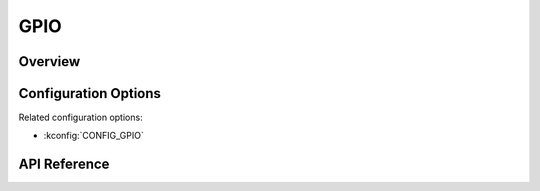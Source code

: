 .. _gpio_api:


GPIO
####

Overview
********

Configuration Options
*********************

Related configuration options:

* :kconfig:`CONFIG_GPIO`

API Reference
*************

.. doxygengroup:: gpio_interface
